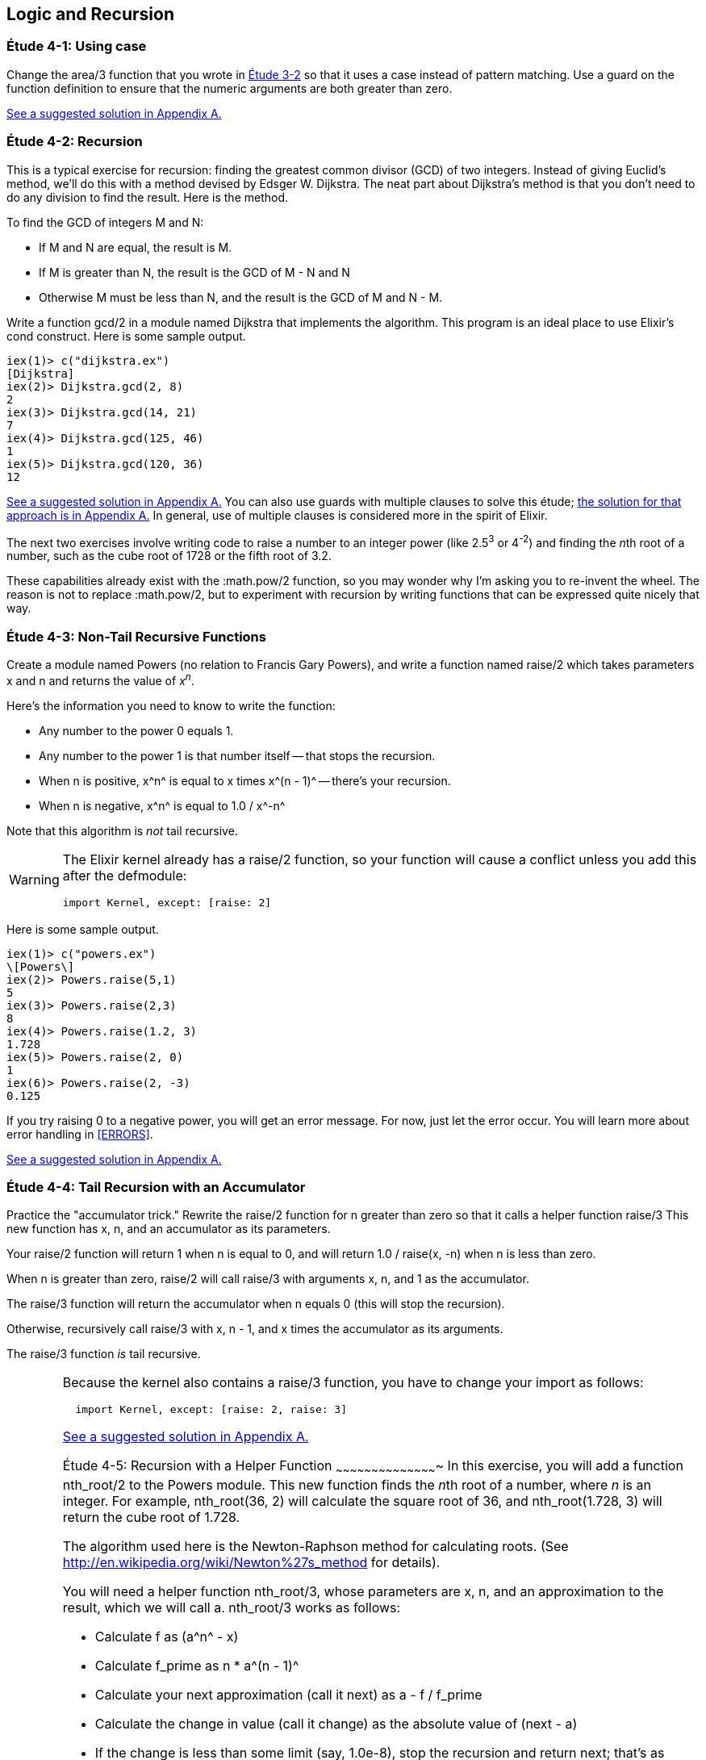 [[LOGIC-RECURSION]]
Logic and Recursion
-------------------

////
NOTE: You can learn more about working with logical flow and recursion in Chapter 3 of _Erlang Programming_, Chapter 3 of _Programming Erlang_, Sections 2.6 and 2.15 of _Erlang and OTP in Action_, and Chapters 3 and 5 of _Learn You Some Erlang For Great Good!_.
////

[[CH04-ET01]]
Étude 4-1: Using +case+
~~~~~~~~~~~~~~~~~~~~~~~
Change the +area/3+ function that you wrote in
<<CH03-ET02,Étude 3-2>> so that it uses a +case+ instead
of pattern matching. Use a guard on the function definition to ensure
that the numeric arguments are both greater than zero.

<<SOLUTION04-ET01,See a suggested solution in Appendix A.>>

[[CH04-ET02]]
Étude 4-2: Recursion
~~~~~~~~~~~~~~~~~~~~
This is a typical exercise for recursion: finding the greatest common
divisor (GCD) of two integers. Instead of giving Euclid's method, we'll
do this with a method devised by Edsger W. Dijkstra. The neat part about
Dijkstra's method is that you don't need to do any division to find
the result.  Here is the method.

To find the GCD of integers M and N:

* If M and N are equal, the result is M.
* If M is greater than N, the result is the GCD of M - N and N
* Otherwise M must be less than N, and the result is the GCD of M and N - M.

Write a function +gcd/2+ in a module named +Dijkstra+ that implements
the algorithm. This program is an ideal place to use Elixir's +cond+ construct. 
Here is some sample output.

// [source,iex]
----
iex(1)> c("dijkstra.ex")
[Dijkstra]
iex(2)> Dijkstra.gcd(2, 8)
2
iex(3)> Dijkstra.gcd(14, 21)
7
iex(4)> Dijkstra.gcd(125, 46)
1
iex(5)> Dijkstra.gcd(120, 36)
12
----

<<SOLUTION04-ET02,See a suggested solution in Appendix A.>>
You can also use guards with multiple clauses to solve this étude; <<SOLUTION04-ET02B,the solution for that approach is in Appendix A.>> In general, use of multiple clauses is considered more in the spirit of Elixir.

The next two exercises involve writing code to raise a number to an integer
power (like 2.5^3^ or 4^-2^) and finding the __n__th root of a number, such
as the cube root of 1728 or the fifth root of 3.2. 

These capabilities already exist with the +:math.pow/2+ function, so you may
wonder why I'm asking you to re-invent the wheel. The reason is not to replace
+:math.pow/2+, but to experiment with recursion by writing functions that can be
expressed quite nicely that way.

[[CH04-ET03]]
Étude 4-3: Non-Tail Recursive Functions
~~~~~~~~~~~~~~~~~~~~~~~~~~~~~~~~~~~~~~~
Create a module named +Powers+ (no relation to Francis Gary Powers), and
write a function named +raise/2+ which takes parameters +x+  and +n+ and
returns the value of _x_^_n_^.

Here's the information you need to know to write the function:

* Any number to the power 0 equals 1.
* Any number to the power 1 is that number itself -- that stops the
  recursion.
* When +n+ is positive, +x^n^+ is equal to +x+ times +x^(n - 1)^+ -- 
  there's your recursion.
* When +n+ is negative, +x^n^+ is equal to +1.0 / x^-n^+

Note that this algorithm is _not_ tail recursive.

[WARNING]
=====
The Elixir kernel already has a +raise/2+ function, so your function will cause a conflict unless you add this after the +defmodule+:

// [source, elixir]
----
import Kernel, except: [raise: 2]
----
=====

Here is some sample output.

// [source,iex]
-------
iex(1)> c("powers.ex")
\[Powers\]
iex(2)> Powers.raise(5,1)
5
iex(3)> Powers.raise(2,3) 
8
iex(4)> Powers.raise(1.2, 3)
1.728
iex(5)> Powers.raise(2, 0)
1
iex(6)> Powers.raise(2, -3)
0.125
-------

If you try raising 0 to a negative power, you will get an error message. For now,
just let the error occur. You will learn more about error handling in <<ERRORS>>.

<<SOLUTION04-ET03,See a suggested solution in Appendix A.>>

[[CH04-ET04]]
Étude 4-4: Tail Recursion with an Accumulator
~~~~~~~~~~~~~~~~~~~~~~~~~~~~~~~~~~~~~~~~~~~~~
Practice the "accumulator trick." 
Rewrite the +raise/2+ function for +n+ greater than zero so that it
calls a helper function +raise/3+  This new function has +x+, +n+, and
an +accumulator+ as its parameters.

Your +raise/2+ function will return 1 when +n+ is equal to 0,
and will return +1.0 / raise(x, -n)+ when +n+ is less than zero.

When +n+ is greater than zero, +raise/2+ will
call +raise/3+ with arguments +x+, +n+, and 1 as the +accumulator+.

The +raise/3+ function will return the
+accumulator+ when +n+ equals 0 (this will stop the recursion).

Otherwise, recursively call +raise/3+ with +x+, +n - 1+,
and +x+ times the +accumulator+ as its arguments.

The +raise/3+ function _is_ tail recursive.

[WARNING]
=====
Because the kernel also contains a +raise/3+ function, you have to change
your +import+ as follows:

// [source,elixir]
----
  import Kernel, except: [raise: 2, raise: 3]
----
====

<<SOLUTION04-ET04,See a suggested solution in Appendix A.>>

[[CH04-ET05]]
Étude 4-5: Recursion with a Helper Function
~~~~~~~~~~~~~~~~~~~~~~~~~~~~~~~~~~~~~~~~~~~
In this exercise, you will add a function +nth_root/2+ to the
+Powers+ module. This new function finds the
__n__th root of a number, where _n_ is an integer.
For example, +nth_root(36, 2)+ will calculate
the square root of 36, and +nth_root(1.728, 3)+ will return the cube
root of 1.728.

The algorithm used here is the Newton-Raphson method for calculating
roots. (See http://en.wikipedia.org/wiki/Newton%27s_method for details).

You will need a helper function +nth_root/3+, whose parameters
are +x+, +n+, and an approximation to the result, which we
will call +a+. +nth_root/3+ works as follows:

* Calculate +f+ as +(a^n^ - x)+
* Calculate +f_prime+ as +n * a^(n - 1)^+
* Calculate your next approximation (call it +next+) as +a - f / f_prime+
* Calculate the change in value (call it +change+) as the absolute value of +(next - a)+
* If the +change+ is
less than some limit (say, 1.0e-8), stop the recursion and return
+next+; that's as close to the root as you are going to get.
* Otherwise, call the +nth_root/3+ function again with
+x+, +n+, and +next+ as its arguments.

For your first approximation, use +x / 2.0+. Thus, your +nth_root/2+ function
will simply be this:

+nth_root(x, n) -> nth_root(x, n, x / 2.0)+

Use +IO.puts+ to show each new approximation as you
calculate it. If your argument name is +estimate+, you would do something like this:

// [source,elixir]
----
IO.puts("Current guess is #{estimate}")
----


Here is some sample output.

// [source,iex]
----
iex(1)> c("powers.ex")        
\[Powers\]
iex(2)> Powers.nth_root(27, 3)
Current guess is 13.5
Current guess is 9.049382716049383
Current guess is 6.142823558176272
Current guess is 4.333725614685509
Current guess is 3.3683535855517652
Current guess is 3.038813723595138
Current guess is 3.0004936436555805
Current guess is 3.000000081210202
Current guess is 3.000000000000002
3.0
----

<<SOLUTION04-ET05,See a suggested solution in Appendix A.>>

